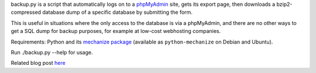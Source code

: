 backup.py is a script that automatically logs on to a phpMyAdmin_
site, gets its export page, then downloads a bzip2-compressed database
dump of a specific database by submitting the form. 

This is useful in situations where the only access to the database is
via a phpMyAdmin, and there are no other ways to get a SQL dump for
backup purposes, for example at low-cost webhosting companies. 

Requirements: Python and its `mechanize package`_ (available as
``python-mechanize`` on Debian and Ubuntu).

Run ./backup.py --help for usage. 

Related blog post `here <http://efod.se/blog/archive/2010/02/06/phpmyadmin-sql-dump>`_

.. _phpMyAdmin: http://www.phpmyadmin.net/home_page/index.php
.. _mechanize package: http://wwwsearch.sourceforge.net/mechanize/
